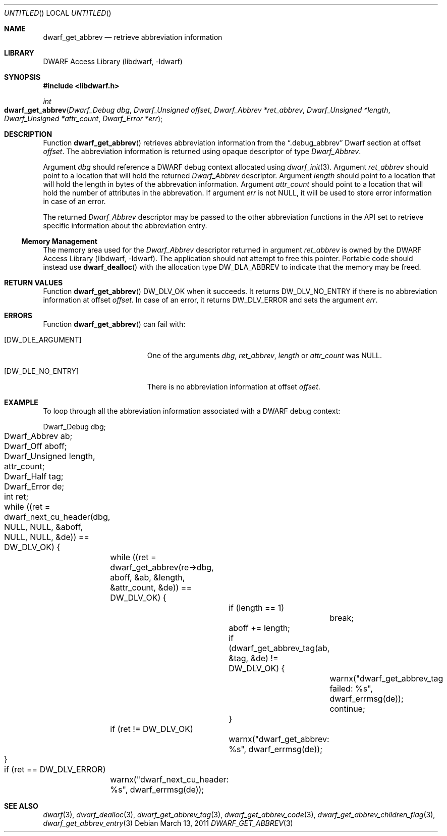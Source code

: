 .\" Copyright (c) 2011 Kai Wang
.\" All rights reserved.
.\"
.\" Redistribution and use in source and binary forms, with or without
.\" modification, are permitted provided that the following conditions
.\" are met:
.\" 1. Redistributions of source code must retain the above copyright
.\"    notice, this list of conditions and the following disclaimer.
.\" 2. Redistributions in binary form must reproduce the above copyright
.\"    notice, this list of conditions and the following disclaimer in the
.\"    documentation and/or other materials provided with the distribution.
.\"
.\" THIS SOFTWARE IS PROVIDED BY THE AUTHOR AND CONTRIBUTORS ``AS IS'' AND
.\" ANY EXPRESS OR IMPLIED WARRANTIES, INCLUDING, BUT NOT LIMITED TO, THE
.\" IMPLIED WARRANTIES OF MERCHANTABILITY AND FITNESS FOR A PARTICULAR PURPOSE
.\" ARE DISCLAIMED.  IN NO EVENT SHALL THE AUTHOR OR CONTRIBUTORS BE LIABLE
.\" FOR ANY DIRECT, INDIRECT, INCIDENTAL, SPECIAL, EXEMPLARY, OR CONSEQUENTIAL
.\" DAMAGES (INCLUDING, BUT NOT LIMITED TO, PROCUREMENT OF SUBSTITUTE GOODS
.\" OR SERVICES; LOSS OF USE, DATA, OR PROFITS; OR BUSINESS INTERRUPTION)
.\" HOWEVER CAUSED AND ON ANY THEORY OF LIABILITY, WHETHER IN CONTRACT, STRICT
.\" LIABILITY, OR TORT (INCLUDING NEGLIGENCE OR OTHERWISE) ARISING IN ANY WAY
.\" OUT OF THE USE OF THIS SOFTWARE, EVEN IF ADVISED OF THE POSSIBILITY OF
.\" SUCH DAMAGE.
.\"
.\" $Id$
.\"
.Dd March 13, 2011
.Os
.Dt DWARF_GET_ABBREV 3
.Sh NAME
.Nm dwarf_get_abbrev
.Nd retrieve abbreviation information
.Sh LIBRARY
.Lb libdwarf
.Sh SYNOPSIS
.In libdwarf.h
.Ft int
.Fo dwarf_get_abbrev
.Fa "Dwarf_Debug dbg"
.Fa "Dwarf_Unsigned offset"
.Fa "Dwarf_Abbrev *ret_abbrev"
.Fa "Dwarf_Unsigned *length"
.Fa "Dwarf_Unsigned *attr_count"
.Fa "Dwarf_Error *err"
.Fc
.Sh DESCRIPTION
Function
.Fn dwarf_get_abbrev
retrieves abbreviation information from the
.Dq ".debug_abbrev"
Dwarf section at offset
.Ar offset .
The abbreviation information is returned using opaque descriptor
of type
.Vt Dwarf_Abbrev .
.Pp
Argument
.Ar dbg
should reference a DWARF debug context allocated using
.Xr dwarf_init 3 .
Argument
.Ar ret_abbrev
should point to a location that will hold the returned
.Vt Dwarf_Abbrev
descriptor.
Argument
.Ar length
should point to a location that will hold the length in bytes
of the abbrevation information.
Argument
.Ar attr_count
should point to a location that will hold the number of attributes
in the abbrevation.
If argument
.Ar err
is not NULL, it will be used to store error information in case of an
error.
.Pp
The returned
.Vt Dwarf_Abbrev
descriptor may be passed to the other abbreviation functions in the
API set to retrieve specific information about the abbreviation entry.
.Ss Memory Management
The memory area used for the
.Vt Dwarf_Abbrev
descriptor returned in argument
.Ar ret_abbrev
is owned by the
.Lb libdwarf .
The application should not attempt to free this pointer.
Portable code should instead use
.Fn dwarf_dealloc
with the allocation type
.Dv DW_DLA_ABBREV
to indicate that the memory may be freed.
.Sh RETURN VALUES
Function
.Fn dwarf_get_abbrev
.Dv DW_DLV_OK
when it succeeds.
It returns
.Dv DW_DLV_NO_ENTRY
if there is no abbreviation information at offset
.Ar offset .
In case of an error, it returns
.Dv DW_DLV_ERROR
and sets the argument
.Ar err .
.Sh ERRORS
Function
.Fn dwarf_get_abbrev
can fail with:
.Bl -tag -width ".Bq Er DW_DLE_NO_ENTRY"
.It Bq Er DW_DLE_ARGUMENT
One of the arguments
.Ar dbg ,
.Ar ret_abbrev ,
.Ar length
or
.Ar attr_count
was NULL.
.It Bq Er DW_DLE_NO_ENTRY
There is no abbreviation information at offset
.Ar offset .
.El
.Sh EXAMPLE
To loop through all the abbreviation information associated with
a DWARF debug context:
.Bd -literal
	Dwarf_Debug dbg;
	Dwarf_Abbrev ab;
	Dwarf_Off aboff;
	Dwarf_Unsigned length, attr_count;
	Dwarf_Half tag;
	Dwarf_Error de;
	int ret;
	
	while ((ret = dwarf_next_cu_header(dbg, NULL, NULL, &aboff,
	    NULL, NULL, &de)) ==  DW_DLV_OK) {
		while ((ret = dwarf_get_abbrev(re->dbg, aboff, &ab, &length,
		    &attr_count, &de)) == DW_DLV_OK) {
			if (length == 1)
				break;
			aboff += length;
			if (dwarf_get_abbrev_tag(ab, &tag, &de) != DW_DLV_OK) {
				warnx("dwarf_get_abbrev_tag failed: %s",
				    dwarf_errmsg(de));
				continue;
			}
		if (ret != DW_DLV_OK)
			warnx("dwarf_get_abbrev: %s", dwarf_errmsg(de));
	}
	if (ret == DW_DLV_ERROR)
		warnx("dwarf_next_cu_header: %s", dwarf_errmsg(de));
.Ed
.Sh SEE ALSO
.Xr dwarf 3 ,
.Xr dwarf_dealloc 3 ,
.Xr dwarf_get_abbrev_tag 3 ,
.Xr dwarf_get_abbrev_code 3 ,
.Xr dwarf_get_abbrev_children_flag 3 ,
.Xr dwarf_get_abbrev_entry 3
